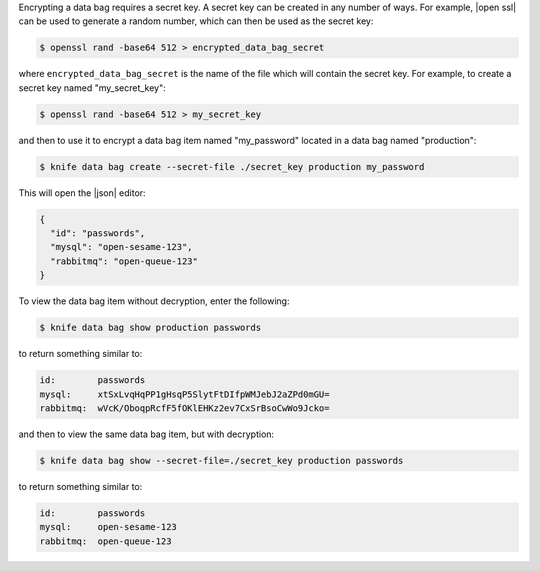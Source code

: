 .. The contents of this file are included in multiple topics.
.. This file should not be changed in a way that hinders its ability to appear in multiple documentation sets.


Encrypting a data bag requires a secret key. A secret key can be created in any number of ways. For example, |open ssl| can be used to generate a random number, which can then be used as the secret key:

.. code-block:: bash

   $ openssl rand -base64 512 > encrypted_data_bag_secret

where ``encrypted_data_bag_secret`` is the name of the file which will contain the secret key. For example, to create a secret key named "my_secret_key":

.. code-block:: bash

   $ openssl rand -base64 512 > my_secret_key

and then to use it to encrypt a data bag item named "my_password" located in a data bag named "production":

.. code-block:: bash

   $ knife data bag create --secret-file ./secret_key production my_password

This will open the |json| editor:

.. code-block:: javascript

   {
     "id": "passwords",
     "mysql": "open-sesame-123",
     "rabbitmq": "open-queue-123"
   }

To view the data bag item without decryption, enter the following:

.. code-block:: bash

   $ knife data bag show production passwords

to return something similar to:

.. code-block:: bash

   id:        passwords
   mysql:     xtSxLvqHqPP1gHsqP5SlytFtDIfpWMJebJ2aZPd0mGU=
   rabbitmq:  wVcK/OboqpRcfF5fOKlEHKz2ev7CxSrBsoCwWo9Jcko=

and then to view the same data bag item, but with decryption:

.. code-block:: bash

   $ knife data bag show --secret-file=./secret_key production passwords

to return something similar to:

.. code-block:: bash

   id:        passwords
   mysql:     open-sesame-123
   rabbitmq:  open-queue-123
